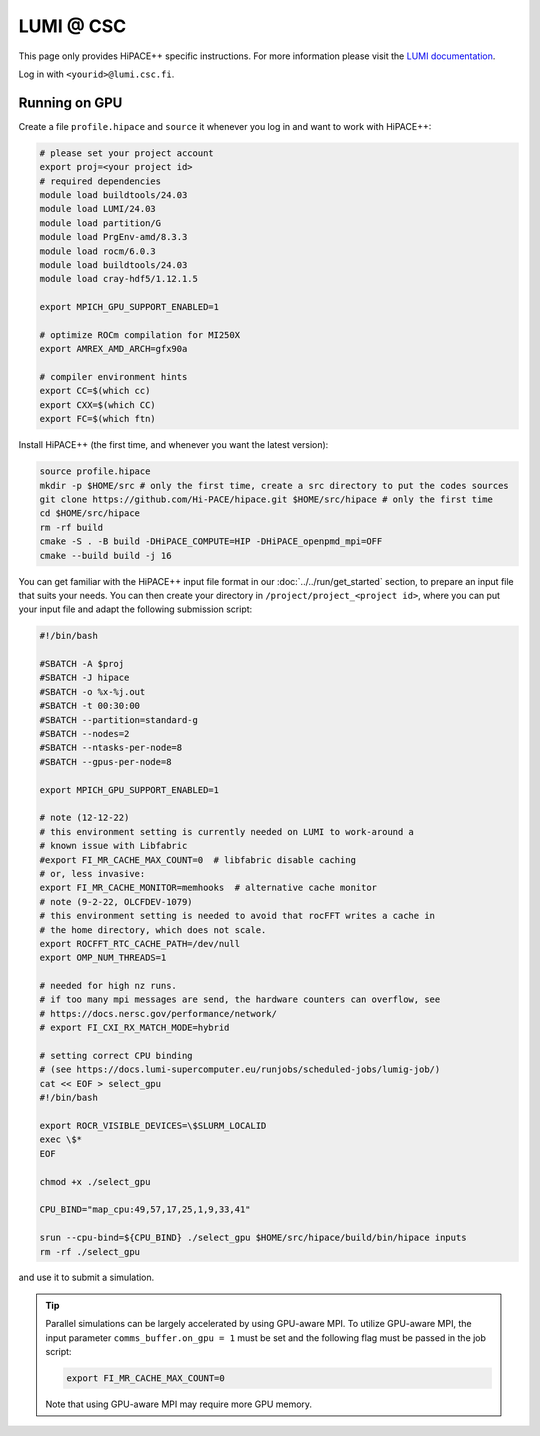 LUMI @ CSC
==========

This page only provides HiPACE++ specific instructions.
For more information please visit the `LUMI documentation <https://docs.lumi-supercomputer.eu/>`__.

Log in with ``<yourid>@lumi.csc.fi``.

Running on GPU
--------------

Create a file ``profile.hipace`` and ``source`` it whenever you log in and want to work with HiPACE++:

.. code-block:: bash

   # please set your project account
   export proj=<your project id>
   # required dependencies
   module load buildtools/24.03
   module load LUMI/24.03
   module load partition/G
   module load PrgEnv-amd/8.3.3
   module load rocm/6.0.3
   module load buildtools/24.03
   module load cray-hdf5/1.12.1.5

   export MPICH_GPU_SUPPORT_ENABLED=1

   # optimize ROCm compilation for MI250X
   export AMREX_AMD_ARCH=gfx90a

   # compiler environment hints
   export CC=$(which cc)
   export CXX=$(which CC)
   export FC=$(which ftn)

Install HiPACE++ (the first time, and whenever you want the latest version):

.. code-block:: bash

   source profile.hipace
   mkdir -p $HOME/src # only the first time, create a src directory to put the codes sources
   git clone https://github.com/Hi-PACE/hipace.git $HOME/src/hipace # only the first time
   cd $HOME/src/hipace
   rm -rf build
   cmake -S . -B build -DHiPACE_COMPUTE=HIP -DHiPACE_openpmd_mpi=OFF
   cmake --build build -j 16

You can get familiar with the HiPACE++ input file format in our :doc:`../../run/get_started` section, to prepare an input file that suits your needs.
You can then create your directory in ``/project/project_<project id>``, where you can put your input file and adapt the following submission script:

.. code-block:: bash

    #!/bin/bash

    #SBATCH -A $proj
    #SBATCH -J hipace
    #SBATCH -o %x-%j.out
    #SBATCH -t 00:30:00
    #SBATCH --partition=standard-g
    #SBATCH --nodes=2
    #SBATCH --ntasks-per-node=8
    #SBATCH --gpus-per-node=8

    export MPICH_GPU_SUPPORT_ENABLED=1

    # note (12-12-22)
    # this environment setting is currently needed on LUMI to work-around a
    # known issue with Libfabric
    #export FI_MR_CACHE_MAX_COUNT=0  # libfabric disable caching
    # or, less invasive:
    export FI_MR_CACHE_MONITOR=memhooks  # alternative cache monitor
    # note (9-2-22, OLCFDEV-1079)
    # this environment setting is needed to avoid that rocFFT writes a cache in
    # the home directory, which does not scale.
    export ROCFFT_RTC_CACHE_PATH=/dev/null
    export OMP_NUM_THREADS=1

    # needed for high nz runs.
    # if too many mpi messages are send, the hardware counters can overflow, see
    # https://docs.nersc.gov/performance/network/
    # export FI_CXI_RX_MATCH_MODE=hybrid

    # setting correct CPU binding
    # (see https://docs.lumi-supercomputer.eu/runjobs/scheduled-jobs/lumig-job/)
    cat << EOF > select_gpu
    #!/bin/bash

    export ROCR_VISIBLE_DEVICES=\$SLURM_LOCALID
    exec \$*
    EOF

    chmod +x ./select_gpu

    CPU_BIND="map_cpu:49,57,17,25,1,9,33,41"

    srun --cpu-bind=${CPU_BIND} ./select_gpu $HOME/src/hipace/build/bin/hipace inputs
    rm -rf ./select_gpu


and use it to submit a simulation.

.. tip::
   Parallel simulations can be largely accelerated by using GPU-aware MPI.
   To utilize GPU-aware MPI, the input parameter ``comms_buffer.on_gpu = 1`` must be set and the following flag must be passed in the job script:

   .. code-block:: bash

      export FI_MR_CACHE_MAX_COUNT=0

   Note that using GPU-aware MPI may require more GPU memory.
